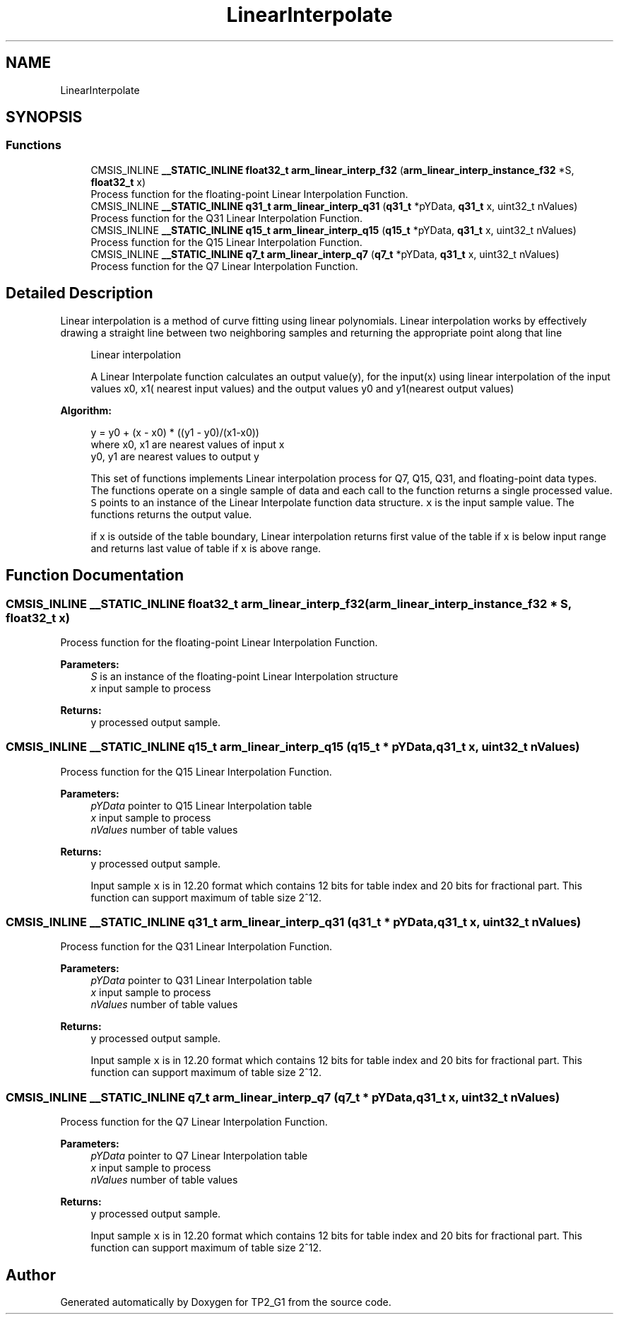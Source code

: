 .TH "LinearInterpolate" 3 "Mon Sep 13 2021" "TP2_G1" \" -*- nroff -*-
.ad l
.nh
.SH NAME
LinearInterpolate
.SH SYNOPSIS
.br
.PP
.SS "Functions"

.in +1c
.ti -1c
.RI "CMSIS_INLINE \fB__STATIC_INLINE\fP \fBfloat32_t\fP \fBarm_linear_interp_f32\fP (\fBarm_linear_interp_instance_f32\fP *S, \fBfloat32_t\fP x)"
.br
.RI "Process function for the floating-point Linear Interpolation Function\&. "
.ti -1c
.RI "CMSIS_INLINE \fB__STATIC_INLINE\fP \fBq31_t\fP \fBarm_linear_interp_q31\fP (\fBq31_t\fP *pYData, \fBq31_t\fP x, uint32_t nValues)"
.br
.RI "Process function for the Q31 Linear Interpolation Function\&. "
.ti -1c
.RI "CMSIS_INLINE \fB__STATIC_INLINE\fP \fBq15_t\fP \fBarm_linear_interp_q15\fP (\fBq15_t\fP *pYData, \fBq31_t\fP x, uint32_t nValues)"
.br
.RI "Process function for the Q15 Linear Interpolation Function\&. "
.ti -1c
.RI "CMSIS_INLINE \fB__STATIC_INLINE\fP \fBq7_t\fP \fBarm_linear_interp_q7\fP (\fBq7_t\fP *pYData, \fBq31_t\fP x, uint32_t nValues)"
.br
.RI "Process function for the Q7 Linear Interpolation Function\&. "
.in -1c
.SH "Detailed Description"
.PP 
Linear interpolation is a method of curve fitting using linear polynomials\&. Linear interpolation works by effectively drawing a straight line between two neighboring samples and returning the appropriate point along that line
.PP
\fB\fP
.RS 4
Linear interpolation 
.RE
.PP
\fB\fP
.RS 4
A Linear Interpolate function calculates an output value(y), for the input(x) using linear interpolation of the input values x0, x1( nearest input values) and the output values y0 and y1(nearest output values)
.RE
.PP
\fBAlgorithm:\fP
.RS 4

.PP
.nf

      y = y0 + (x - x0) * ((y1 - y0)/(x1-x0))
      where x0, x1 are nearest values of input x
            y0, y1 are nearest values to output y
.fi
.PP
.RE
.PP
\fB\fP
.RS 4
This set of functions implements Linear interpolation process for Q7, Q15, Q31, and floating-point data types\&. The functions operate on a single sample of data and each call to the function returns a single processed value\&. \fCS\fP points to an instance of the Linear Interpolate function data structure\&. \fCx\fP is the input sample value\&. The functions returns the output value\&.
.RE
.PP
\fB\fP
.RS 4
if x is outside of the table boundary, Linear interpolation returns first value of the table if x is below input range and returns last value of table if x is above range\&. 
.RE
.PP

.SH "Function Documentation"
.PP 
.SS "CMSIS_INLINE \fB__STATIC_INLINE\fP \fBfloat32_t\fP arm_linear_interp_f32 (\fBarm_linear_interp_instance_f32\fP * S, \fBfloat32_t\fP x)"

.PP
Process function for the floating-point Linear Interpolation Function\&. 
.PP
\fBParameters:\fP
.RS 4
\fIS\fP is an instance of the floating-point Linear Interpolation structure 
.br
\fIx\fP input sample to process 
.RE
.PP
\fBReturns:\fP
.RS 4
y processed output sample\&. 
.RE
.PP

.SS "CMSIS_INLINE \fB__STATIC_INLINE\fP \fBq15_t\fP arm_linear_interp_q15 (\fBq15_t\fP * pYData, \fBq31_t\fP x, uint32_t nValues)"

.PP
Process function for the Q15 Linear Interpolation Function\&. 
.PP
\fBParameters:\fP
.RS 4
\fIpYData\fP pointer to Q15 Linear Interpolation table 
.br
\fIx\fP input sample to process 
.br
\fInValues\fP number of table values 
.RE
.PP
\fBReturns:\fP
.RS 4
y processed output sample\&.
.RE
.PP
\fB\fP
.RS 4
Input sample \fCx\fP is in 12\&.20 format which contains 12 bits for table index and 20 bits for fractional part\&. This function can support maximum of table size 2^12\&. 
.RE
.PP

.SS "CMSIS_INLINE \fB__STATIC_INLINE\fP \fBq31_t\fP arm_linear_interp_q31 (\fBq31_t\fP * pYData, \fBq31_t\fP x, uint32_t nValues)"

.PP
Process function for the Q31 Linear Interpolation Function\&. 
.PP
\fBParameters:\fP
.RS 4
\fIpYData\fP pointer to Q31 Linear Interpolation table 
.br
\fIx\fP input sample to process 
.br
\fInValues\fP number of table values 
.RE
.PP
\fBReturns:\fP
.RS 4
y processed output sample\&.
.RE
.PP
\fB\fP
.RS 4
Input sample \fCx\fP is in 12\&.20 format which contains 12 bits for table index and 20 bits for fractional part\&. This function can support maximum of table size 2^12\&. 
.RE
.PP

.SS "CMSIS_INLINE \fB__STATIC_INLINE\fP \fBq7_t\fP arm_linear_interp_q7 (\fBq7_t\fP * pYData, \fBq31_t\fP x, uint32_t nValues)"

.PP
Process function for the Q7 Linear Interpolation Function\&. 
.PP
\fBParameters:\fP
.RS 4
\fIpYData\fP pointer to Q7 Linear Interpolation table 
.br
\fIx\fP input sample to process 
.br
\fInValues\fP number of table values 
.RE
.PP
\fBReturns:\fP
.RS 4
y processed output sample\&.
.RE
.PP
\fB\fP
.RS 4
Input sample \fCx\fP is in 12\&.20 format which contains 12 bits for table index and 20 bits for fractional part\&. This function can support maximum of table size 2^12\&. 
.RE
.PP

.SH "Author"
.PP 
Generated automatically by Doxygen for TP2_G1 from the source code\&.
